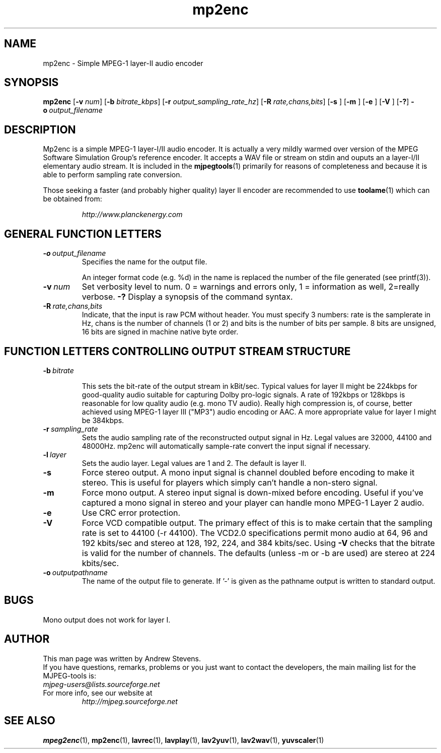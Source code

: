 .TH "mp2enc" "1" "2 June 2001" "MJPEG Tools Team" "MJPEG tools manual"

.SH "NAME"
.LP 
.br 
mp2enc \- Simple MPEG-1 layer-II audio encoder
.br 

.SH "SYNOPSIS"
.B mp2enc
.RB [ -v
.IR num ]
.RB [ -b
.IR bitrate_kbps ]
.RB [ -r
.IR output_sampling_rate_hz ]
.RB [ -R
.IR rate,chans,bits ]
.RB [ -s
]
.RB [ -m
]
.RB [ -e
]
.RB [ -V
]
.RB [ -? ]
.BI -o \ output_filename

.SH "DESCRIPTION"
Mp2enc is a simple MPEG-1 layer-I/II audio encoder.  It is actually a very
mildly warmed over version of the MPEG Software Simulation Group's
reference encoder.  It accepts a WAV file or stream on stdin and
ouputs an a layer-I/II elementary audio stream.  It is included in the
\fBmjpegtools\fP(1) primarily for reasons of completeness and because it
is able to perform sampling rate conversion.
.PP
Those seeking a faster (and probably higher quality) layer II encoder are
recommended to use \fBtoolame\fP(1) which can be obtained from:
.IP
\fIhttp://www.planckenergy.com\fP


.SH "GENERAL FUNCTION LETTERS"
.TP
.BI -o \ output_filename
Specifies the name for the output file.

An integer format code (e.g. %d) in the name is replaced the number of
the file generated (see printf(3)).
.TP
.BI -v \ num
Set verbosity level to num.  0 = warnings and errors only, 1 = information as well, 2=really verbose.
.B -?
Display a synopsis of the command syntax.

.TP
.BI -R \ rate,chans,bits
Indicate, that the input is raw PCM without header. You must specify 3
numbers: rate is the samplerate in Hz, chans is the number of channels
(1 or 2) and bits is the number of bits per sample. 8 bits are unsigned,
16 bits are signed in machine native byte order.

.br
.SH "FUNCTION LETTERS CONTROLLING OUTPUT STREAM STRUCTURE"
.TP
.BI -b \ bitrate

This sets the bit-rate of the output stream in kBit/sec.  Typical
values for layer II might be 224kbps for good-quality audio suitable for capturing
Dolby pro-logic signals.  A rate of 192kbps or 128kbps is reasonable
for low quality audio (e.g. mono TV audio).  Really high compression
is, of course, better achieved using MPEG-1 layer III ("MP3") audio
encoding or AAC. A more appropriate value for layer I might be 384kbps.

.TP
.BI -r \ sampling_rate
Sets the audio sampling rate of the reconstructed output signal in Hz.
Legal values are 32000, 44100 and 48000Hz.   mp2enc will automatically
sample-rate convert the input signal if necessary.

.TP
.BI -l \ layer
Sets the audio layer.
Legal values are 1 and 2. The default is layer II.

.TP
.BI -s
Force stereo output.  A mono input signal is channel doubled before
encoding to make it stereo.  This is useful for players
which simply can't handle a non-stero signal.
.TP
.BI -m
Force mono output.  A stereo input signal is down-mixed before encoding.
Useful if you've captured a mono signal in stereo and your player can
handle mono MPEG-1 Layer 2 audio.
.TP
.BI -e
Use CRC error protection.
.TP
.BI -V
Force VCD compatible output. The primary effect of this is to make certain that
the sampling rate is set to 44100 (-r 44100).  The VCD2.0 specifications 
permit mono audio at 64, 
96 and 192 kbits/sec and stereo at 128, 192, 224, and 384 kbits/sec. Using 
\fB-V\fP checks that the bitrate is valid for the number of channels.
The defaults (unless -m or -b are used) are stereo at 224 kbits/sec.
.TP
.BI -o \ outputpathname
The name of the output file to generate.  If '-' is given as the pathname output is written to standard output.
.SH "BUGS"
Mono output does not work for layer I.
.SH AUTHOR
This man page was written by Andrew Stevens.
.br
If you have questions, remarks, problems or you just want to contact
the developers, the main mailing list for the MJPEG\-tools is:
  \fImjpeg\-users@lists.sourceforge.net\fP

.TP
For more info, see our website at
.I http://mjpeg.sourceforge.net

.SH "SEE ALSO"
.BR mpeg2enc "(1), " mp2enc "(1), " lavrec "(1), " lavplay "(1), "
.BR lav2yuv "(1), " lav2wav "(1), " yuvscaler "(1)"
